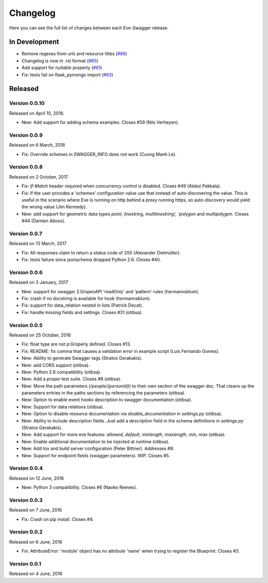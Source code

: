 Changelog
=========

Here you can see the full list of changes between each Eve-Swagger release.

In Development
--------------

- Remove regexes from urls and resource titles (`#66`_)
- Changelog is now in .rst format (`#65`_)
- Add support for `nullable` property (`#61`_)
- Fix: tests fail on flask_pymongo import (`#63`_)

.. _`#66`: https://github.com/pyeve/eve-swagger/issues/66
.. _`#65`: https://github.com/pyeve/eve-swagger/issues/65
.. _`#63`: https://github.com/pyeve/eve-swagger/issues/63
.. _`#61`: https://github.com/pyeve/eve-swagger/pull/61


Released
--------

Version 0.0.10
~~~~~~~~~~~~~~

Released on April 10, 2018.

- New: Add support for adding schema examples. Closes #59 (Nils Verheyen).

Version 0.0.9
~~~~~~~~~~~~~

Released on 6 March, 2018

- Fix: Override schemes in SWAGGER_INFO does not work (Cuong Manh Le).

Version 0.0.8
~~~~~~~~~~~~~

Released on 2 October, 2017

- Fix: `If-Match` header required when concurrency control is disabled. Closes
  #49 (Aleksi Pekkala).
- Fix: If the user provides a 'schemes' configuration value use that instead of
  auto-discovering the value. This is useful in the scenario where Eve is
  running on http behind a proxy running https, so auto-discovery would yield
  the wrong value (Jim Kennedy).
- New: add support for geometric data types `point`, `linestring`,
  `multilinestring', `polygon` and `multipolygon`. Closes #44 (Damien Aboss).

Version 0.0.7
~~~~~~~~~~~~~

Released on 13 March, 2017

- Fix: All responses claim to return a status code of 200 (Alexander
  Dietmüller).
- Fix: tests failure since jsonschema dropped Python 2.6. Closes #40.

Version 0.0.6
~~~~~~~~~~~~~

Released on 3 January, 2017

- New: support for swagger 2.0/openAPI 'readOnly' and 'pattern' rules
  (hermannsblum).
- Fix: crash if no docstring is available for hook (hermannsblum).
- Fix: support for data_relation nested in lists (Patrick Decat).
- Fix: handle missing fields and settings. Closes #31 (otibsa).

Version 0.0.5
~~~~~~~~~~~~~

Released on 25 October, 2016

- Fix: float type are not p:Groperly defined. Closes #13.
- Fix: README: fix comma that causes a validation error in example script (Luis
  Fernando Gomes).

- New: Ability to generate Swagger tags (Stratos Gerakakis). 
- New: add CORS support (otibsa).
- New: Python 2.6 compatibility (otibsa).
- New: Add a proper test suite. Closes #8 (otibsa).
- New: Move the path parameters (`/people/{personId}`) to their own section of
  the swagger doc. That cleans up the parameters entries in the paths sections
  by referencing the parameters (otibsa).
- New: Option to enable event hooks description to swagger documentation
  (otibsa).
- New: Support for data relations (otibsa).
- New: Option to disable resource documentation via `disable_documentation` in
  `settings.py` (otibsa).
- New: Ability to include description fields. Just add a `description` field in
  the schema definitions in `settings.py` (Stratos Gerakakis). 
- New: Add support for more eve features: `allowed`, `default`, `minlength`,
  `maxlength`, `min`, `max` (otibsa).
- New: Enable additional documentation to be injected at runtime (otibsa).
- New: Add tox and build server configuration (Peter Bittner). Addresses #8.
- New: Support for endpoint fields (swagger parameters). WIP. Closes #5.

Version 0.0.4
~~~~~~~~~~~~~

Released on 12 June, 2016

- New: Python 3 compatibility. Closes #6 (Naoko Reeves).

Version 0.0.3
~~~~~~~~~~~~~

Released on 7 June, 2016

- Fix: Crash on pip install. Closes #4.

Version 0.0.2
~~~~~~~~~~~~~

Released on 6 June, 2016

- Fix: AttributeError: 'module' object has no attribute 'name' when trying to
  register the Blueprint. Closes #3.

Version 0.0.1
~~~~~~~~~~~~~

Released on 4 June, 2016
